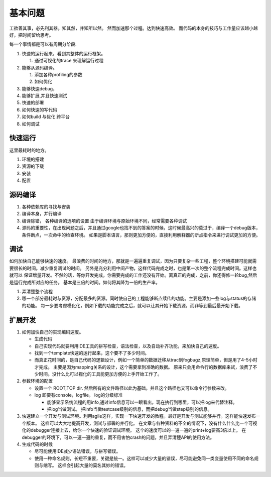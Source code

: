 ********
基本问题
********

工欲善其事，必先利其器。知其然，并知所以然。 然而加速那个过程。达到快速高效。 而代码的本身的技巧与工作量应该越小越好，把时间留给思考。

每一个事情都是可以有周期分阶段.

.. graphviz::
 
   digraph G {
      rankdir="LR";
      Run->Trace->Profiling->Debug_extend->Deploy->Run;
   }


#. 快速的运行起来，看到其整体的运行框架。

   #. 通过可视化的trace 来理解运行过程

#. 能够从源码编译。

   #. 添加各种profiling的参数
   #. 如何优化
   
#. 能够快速debug，
#. 能够扩展,并且快速测试
#. 快速的部署

#. 如何快速的写代码
#. 如何build 与优化 跨平台
#. 如何调试


快速运行
========

这里最耗时的地方。 

#. 环境的搭建 
#. 资源的下载
#. 安装
#. 配置


源码编译
========

#. 各种依赖库的寻找与安装
#. 编译本身，并行编译
#. 编译除错， 各种编译的选项的设置 由于编译环境与原始环境不同，经常需要各种调试
#. 源码的重要性，在出现问题之后，并且通过google也找不到的答案的时候，这时候最高兴的莫过于，编译一个debug版本，条件断点，一次命中的检查环境。
   如果是脚本语言，那则更加方便的，直接利用解释器的断点指令来进行调试更加的方便。

调试
=====
 
如何加快自己能够快速的速度。 最浪费的时间的地方，那就是一遍遍重复调试，因为只要复杂一些工程，整个环境搭建可能就需要很长的时间。减少重复调试的时间。 另外是充分利用中间产物，这样代码完成之时，也是第一次的整个流程完成时间。这样也就可以 保证增量开发。不然的话，等你开发完成，你需要完成的工作还没有开始。离真正的完成，之前，你还得修一轮bug,然后是运行完成所对应的任务。 基本是三倍的时间。如何将其降为一倍的生产率。


#. 弄清楚整个流程
#. 哪一个部分最耗时与资源，分配最多的资源。同时使自己的工程能够断点续传的功能。主要是添加一些log与status的存储的功能。
   每一步要考虑模化化，例如下载的功能完成之后，就可以让其开始下载资源，而非等到最后最开始下载。
  


扩展开发
========

#. 如何加快自己的实现编码速度。 

   +  生成代码
   +  自己实现代码就要利用IDE工具的拼写检查，语法检查，以及自动补齐功能，来加快自己的速度。
   +  找到一个template快速的运行起来，这个要不了多少时间。
   +  而真正花时间的，是自己代码的逻辑设计，例如一个简单的数据迁移从trac到fogbugz,原理简单，但是用了4-5小时才完成。
      主要是因为mapping关系的设计，这个需要拿到准确的数据。 原来只会用命令行的数据库来试，浪费了不少时间。没什么比可以视化的工具能更加方便的上手开始工作了。

#. 参数环境的配置

   + 设置一个 ROOT,TOP dir. 然后所有的文件路径以此为基础。并且这个路径也又可以命令行参数来改。
   + log 即要有console，logfile。 log的分级标准

     - 能够显示系统流程的用info,通过info信息可以一眼看出，现在执行到哪里，可以把log来代替注释。
     - 把log当做测试。 
       把info当做testcase级别的信息，而把debug当做step级别的信息。
 
#. 快速建立一个开发与测试环境。利用agile这样，实现一下快速开发的教程。最好是开发与测试能够并行。这样能快速发布一个版本。 这样可以大大地提高开发，测试与部署的并行化。 
   在文章与各种资料的不全的情况下，没有什么什么比一个可视化的debugger连接上去，给你一个快速的验证调试环境。 这个的速度可以的一遍一遍的print+log要高3倍以上。 在debugger的环境下，可以一遍一遍的重复，而不用害怕crash的问题，并且弄清楚API的使用方法。


#. 生成代码的时候

   - 尽可能使用IDE减少语法错误，与拼写错误。
   - 使用一种命名规则，长短不重要，关键是统一。这样可以减少大量的错误，尽可能避免同一类变量使用不同的命名规则与缩写。 这样会引起大量的莫名其妙的错误。
